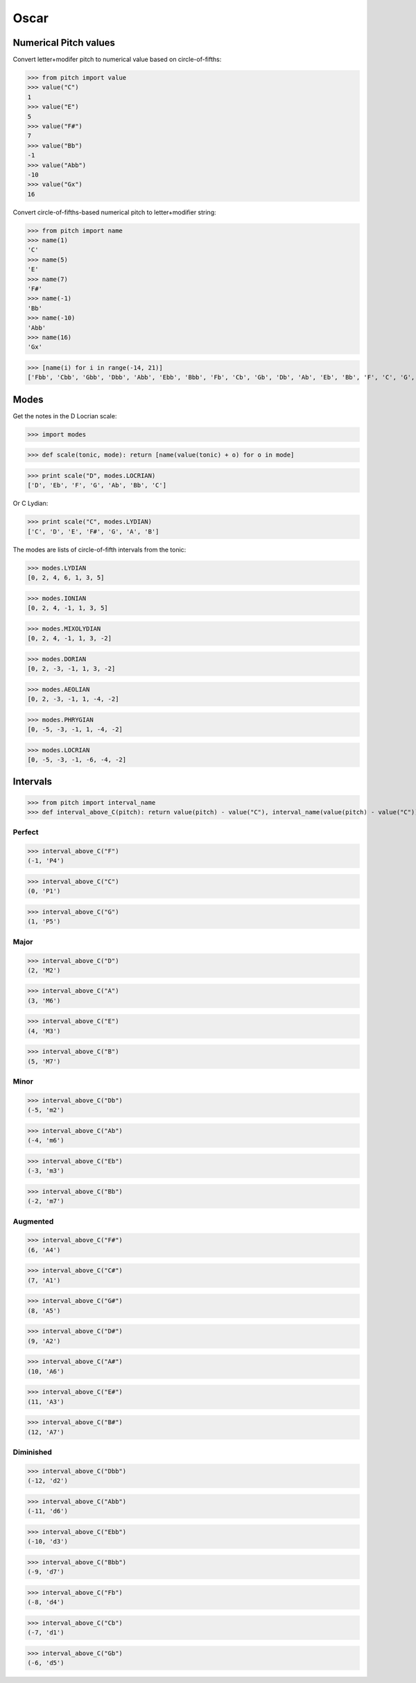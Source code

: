 Oscar
=====


Numerical Pitch values
----------------------

Convert letter+modifer pitch to numerical value based on circle-of-fifths:

>>> from pitch import value
>>> value("C")
1
>>> value("E")
5
>>> value("F#")
7
>>> value("Bb")
-1
>>> value("Abb")
-10
>>> value("Gx")
16

Convert circle-of-fifths-based numerical pitch to letter+modifier string:

>>> from pitch import name
>>> name(1)
'C'
>>> name(5)
'E'
>>> name(7)
'F#'
>>> name(-1)
'Bb'
>>> name(-10)
'Abb'
>>> name(16)
'Gx'

>>> [name(i) for i in range(-14, 21)]
['Fbb', 'Cbb', 'Gbb', 'Dbb', 'Abb', 'Ebb', 'Bbb', 'Fb', 'Cb', 'Gb', 'Db', 'Ab', 'Eb', 'Bb', 'F', 'C', 'G', 'D', 'A', 'E', 'B', 'F#', 'C#', 'G#', 'D#', 'A#', 'E#', 'B#', 'Fx', 'Cx', 'Gx', 'Dx', 'Ax', 'Ex', 'Bx']

Modes
-----

Get the notes in the D Locrian scale:

>>> import modes

>>> def scale(tonic, mode): return [name(value(tonic) + o) for o in mode]

>>> print scale("D", modes.LOCRIAN)
['D', 'Eb', 'F', 'G', 'Ab', 'Bb', 'C']

Or C Lydian:

>>> print scale("C", modes.LYDIAN)
['C', 'D', 'E', 'F#', 'G', 'A', 'B']

The modes are lists of circle-of-fifth intervals from the tonic:

>>> modes.LYDIAN
[0, 2, 4, 6, 1, 3, 5]

>>> modes.IONIAN
[0, 2, 4, -1, 1, 3, 5]

>>> modes.MIXOLYDIAN
[0, 2, 4, -1, 1, 3, -2]

>>> modes.DORIAN
[0, 2, -3, -1, 1, 3, -2]

>>> modes.AEOLIAN
[0, 2, -3, -1, 1, -4, -2]

>>> modes.PHRYGIAN
[0, -5, -3, -1, 1, -4, -2]

>>> modes.LOCRIAN
[0, -5, -3, -1, -6, -4, -2]


Intervals
---------

>>> from pitch import interval_name
>>> def interval_above_C(pitch): return value(pitch) - value("C"), interval_name(value(pitch) - value("C"))

Perfect
~~~~~~~

>>> interval_above_C("F")
(-1, 'P4')

>>> interval_above_C("C")
(0, 'P1')

>>> interval_above_C("G")
(1, 'P5')

Major
~~~~~

>>> interval_above_C("D")
(2, 'M2')

>>> interval_above_C("A")
(3, 'M6')

>>> interval_above_C("E")
(4, 'M3')

>>> interval_above_C("B")
(5, 'M7')

Minor
~~~~~

>>> interval_above_C("Db")
(-5, 'm2')

>>> interval_above_C("Ab")
(-4, 'm6')

>>> interval_above_C("Eb")
(-3, 'm3')

>>> interval_above_C("Bb")
(-2, 'm7')


Augmented
~~~~~~~~~

>>> interval_above_C("F#")
(6, 'A4')

>>> interval_above_C("C#")
(7, 'A1')

>>> interval_above_C("G#")
(8, 'A5')

>>> interval_above_C("D#")
(9, 'A2')

>>> interval_above_C("A#")
(10, 'A6')

>>> interval_above_C("E#")
(11, 'A3')

>>> interval_above_C("B#")
(12, 'A7')

Diminished
~~~~~~~~~~

>>> interval_above_C("Dbb")
(-12, 'd2')

>>> interval_above_C("Abb")
(-11, 'd6')

>>> interval_above_C("Ebb")
(-10, 'd3')

>>> interval_above_C("Bbb")
(-9, 'd7')

>>> interval_above_C("Fb")
(-8, 'd4')

>>> interval_above_C("Cb")
(-7, 'd1')

>>> interval_above_C("Gb")
(-6, 'd5')
